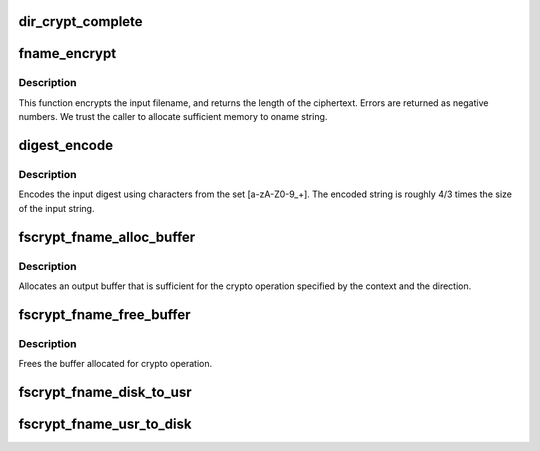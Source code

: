 .. -*- coding: utf-8; mode: rst -*-
.. src-file: fs/crypto/fname.c

.. _`dir_crypt_complete`:

dir_crypt_complete
==================

.. c:function:: void dir_crypt_complete(struct crypto_async_request *req, int res)

    :param struct crypto_async_request \*req:
        *undescribed*

    :param int res:
        *undescribed*

.. _`fname_encrypt`:

fname_encrypt
=============

.. c:function:: int fname_encrypt(struct inode *inode, const struct qstr *iname, struct fscrypt_str *oname)

    :param struct inode \*inode:
        *undescribed*

    :param const struct qstr \*iname:
        *undescribed*

    :param struct fscrypt_str \*oname:
        *undescribed*

.. _`fname_encrypt.description`:

Description
-----------

This function encrypts the input filename, and returns the length of the
ciphertext. Errors are returned as negative numbers.  We trust the caller to
allocate sufficient memory to oname string.

.. _`digest_encode`:

digest_encode
=============

.. c:function:: int digest_encode(const char *src, int len, char *dst)

    :param const char \*src:
        *undescribed*

    :param int len:
        *undescribed*

    :param char \*dst:
        *undescribed*

.. _`digest_encode.description`:

Description
-----------

Encodes the input digest using characters from the set [a-zA-Z0-9_+].
The encoded string is roughly 4/3 times the size of the input string.

.. _`fscrypt_fname_alloc_buffer`:

fscrypt_fname_alloc_buffer
==========================

.. c:function:: int fscrypt_fname_alloc_buffer(struct inode *inode, u32 ilen, struct fscrypt_str *crypto_str)

    :param struct inode \*inode:
        *undescribed*

    :param u32 ilen:
        *undescribed*

    :param struct fscrypt_str \*crypto_str:
        *undescribed*

.. _`fscrypt_fname_alloc_buffer.description`:

Description
-----------

Allocates an output buffer that is sufficient for the crypto operation
specified by the context and the direction.

.. _`fscrypt_fname_free_buffer`:

fscrypt_fname_free_buffer
=========================

.. c:function:: void fscrypt_fname_free_buffer(struct fscrypt_str *crypto_str)

    :param struct fscrypt_str \*crypto_str:
        *undescribed*

.. _`fscrypt_fname_free_buffer.description`:

Description
-----------

Frees the buffer allocated for crypto operation.

.. _`fscrypt_fname_disk_to_usr`:

fscrypt_fname_disk_to_usr
=========================

.. c:function:: int fscrypt_fname_disk_to_usr(struct inode *inode, u32 hash, u32 minor_hash, const struct fscrypt_str *iname, struct fscrypt_str *oname)

    converts a filename from disk space to user space

    :param struct inode \*inode:
        *undescribed*

    :param u32 hash:
        *undescribed*

    :param u32 minor_hash:
        *undescribed*

    :param const struct fscrypt_str \*iname:
        *undescribed*

    :param struct fscrypt_str \*oname:
        *undescribed*

.. _`fscrypt_fname_usr_to_disk`:

fscrypt_fname_usr_to_disk
=========================

.. c:function:: int fscrypt_fname_usr_to_disk(struct inode *inode, const struct qstr *iname, struct fscrypt_str *oname)

    converts a filename from user space to disk space

    :param struct inode \*inode:
        *undescribed*

    :param const struct qstr \*iname:
        *undescribed*

    :param struct fscrypt_str \*oname:
        *undescribed*

.. This file was automatic generated / don't edit.

